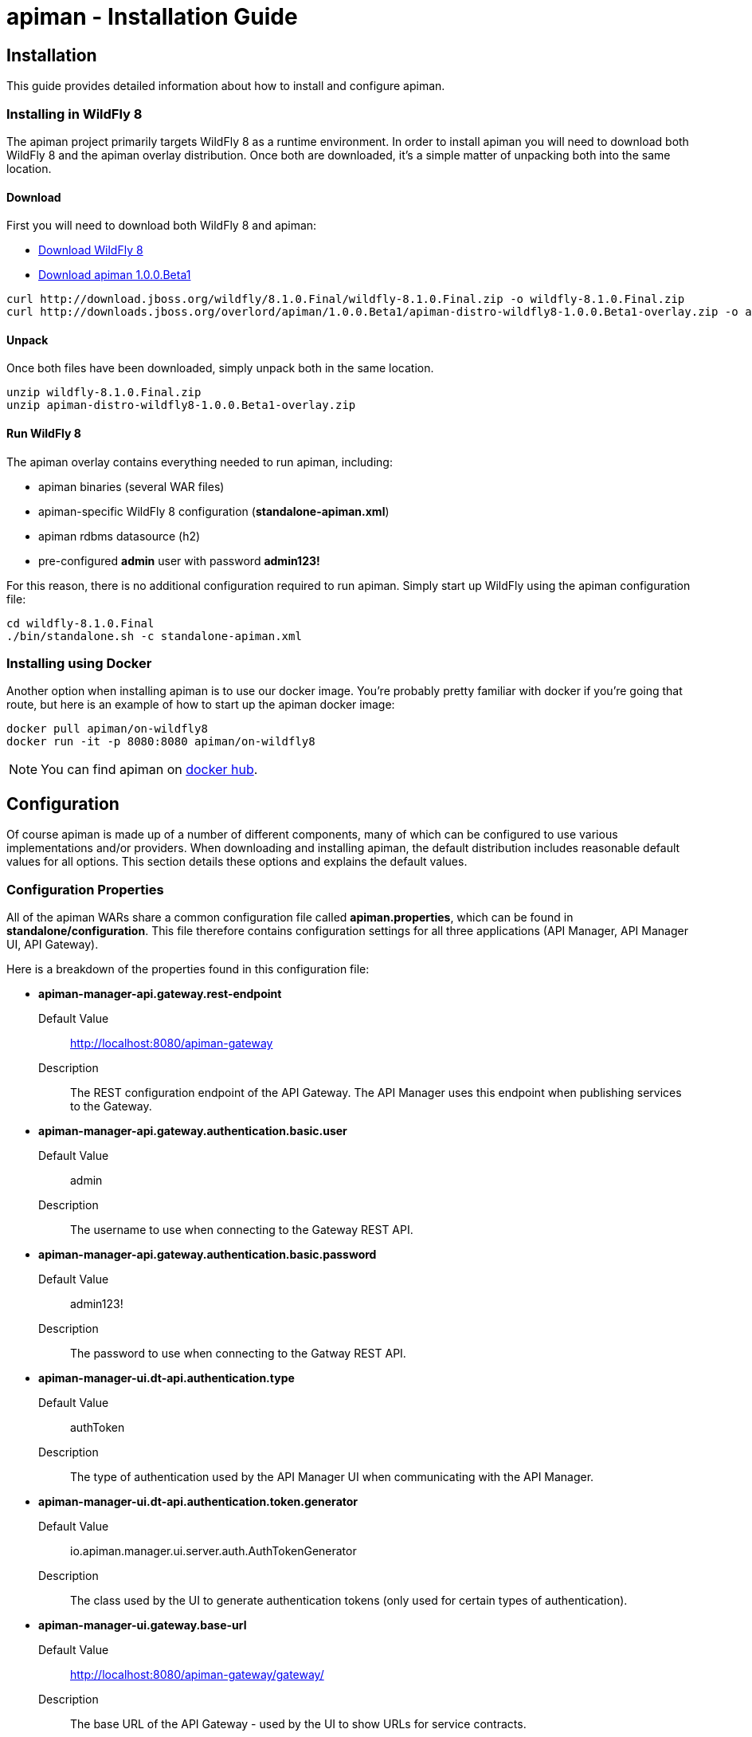 = apiman - Installation Guide
:homepage: http://apiman.io/
:doctype: book

== Installation
This guide provides detailed information about how to install and configure apiman.

=== Installing in WildFly 8
The apiman project primarily targets WildFly 8 as a runtime environment.  In order to install
apiman you will need to download both WildFly 8 and the apiman overlay distribution.  Once
both are downloaded, it's a simple matter of unpacking both into the same location.

==== Download
First you will need to download both WildFly 8 and apiman:

* http://download.jboss.org/wildfly/8.1.0.Final/wildfly-8.1.0.Final.zip[Download WildFly 8]
* http://downloads.jboss.org/overlord/apiman/1.0.0.Beta1/apiman-distro-wildfly8-1.0.0.Beta1-overlay.zip[Download apiman 1.0.0.Beta1]

....
curl http://download.jboss.org/wildfly/8.1.0.Final/wildfly-8.1.0.Final.zip -o wildfly-8.1.0.Final.zip
curl http://downloads.jboss.org/overlord/apiman/1.0.0.Beta1/apiman-distro-wildfly8-1.0.0.Beta1-overlay.zip -o apiman-distro-wildfly8-1.0.0.Beta1-overlay.zip
....

==== Unpack
Once both files have been downloaded, simply unpack both in the same location.

....
unzip wildfly-8.1.0.Final.zip
unzip apiman-distro-wildfly8-1.0.0.Beta1-overlay.zip
....

==== Run WildFly 8
The apiman overlay contains everything needed to run apiman, including:

* apiman binaries (several WAR files)
* apiman-specific WildFly 8 configuration (*standalone-apiman.xml*)
* apiman rdbms datasource (h2)
* pre-configured *admin* user with password *admin123!*

For this reason, there is no additional configuration required to run apiman.  Simply start up
WildFly using the apiman configuration file:

....
cd wildfly-8.1.0.Final
./bin/standalone.sh -c standalone-apiman.xml
....


=== Installing using Docker
Another option when installing apiman is to use our docker image.  You're probably pretty
familiar with docker if you're going that route, but here is an example of how to start up
the apiman docker image:

....
docker pull apiman/on-wildfly8
docker run -it -p 8080:8080 apiman/on-wildfly8
....

[NOTE]
====
You can find apiman on https://registry.hub.docker.com/repos/apiman/[docker hub].
====

== Configuration
Of course apiman is made up of a number of different components, many of which can be configured
to use various implementations and/or providers.  When downloading and installing apiman, the 
default distribution includes reasonable default values for all options.  This section details
these options and explains the default values.

=== Configuration Properties
All of the apiman WARs share a common configuration file called *apiman.properties*, which can 
be found in *standalone/configuration*.  This file therefore contains configuration settings
for all three applications (API Manager, API Manager UI, API Gateway).

Here is a breakdown of the properties found in this configuration file:

* *apiman-manager-api.gateway.rest-endpoint*
+
Default Value:: http://localhost:8080/apiman-gateway
+
Description:: The REST configuration endpoint of the API Gateway.  The API Manager uses this endpoint when publishing services to the Gateway.

* *apiman-manager-api.gateway.authentication.basic.user*
+
Default Value:: admin
+
Description:: The username to use when connecting to the Gateway REST API.

* *apiman-manager-api.gateway.authentication.basic.password*
+
Default Value:: admin123!
+
Description:: The password to use when connecting to the Gatway REST API.


* *apiman-manager-ui.dt-api.authentication.type*
+
Default Value:: authToken
+
Description:: The type of authentication used by the API Manager UI when communicating with the API Manager.

* *apiman-manager-ui.dt-api.authentication.token.generator*
+
Default Value:: io.apiman.manager.ui.server.auth.AuthTokenGenerator
+
Description:: The class used by the UI to generate authentication tokens (only used for certain types of authentication).

* *apiman-manager-ui.gateway.base-url*
+
Default Value:: http://localhost:8080/apiman-gateway/gateway/
+
Description:: The base URL of the API Gateway - used by the UI to show URLs for service contracts.

* *apiman-gateway.registry*
+
Default Value:: io.apiman.gateway.engine.ispn.InfinispanRegistry
+
Description:: The implementation of the service/application registry used by the API Gateway.  By default a persistent Infinispan cache is used.

* *apiman-gateway.connector-factory*
+
Default Value:: io.apiman.gateway.platforms.servlet.connectors.HttpConnectorFactory
+
Description:: The implementation of a connector factory for API endpoints of type "http".  This factory is used by the Gateway when proxying a request to a back-end endpoint.

* *apiman-gateway.policy-factory*
+
Default Value:: io.apiman.gateway.engine.policy.PolicyFactoryImpl
+
Description:: The class that the API Gateway will use creating policies.

* *apiman-gateway.components.ISharedStateComponent*
+
Default Value:: io.apiman.gateway.engine.impl.InMemorySharedStateComponent
+
Description:: The implementation of the shared-state component - a component that can store arbitrary state across request invocations.

* *apiman-gateway.components.IRateLimiterComponent*
+
Default Value:: io.apiman.gateway.engine.impl.InMemoryRateLimiterComponent
+
Description:: The implementation of the rate limiter component, which is used by the rate limiting policy.

* *apiman-gateway.components.IPolicyFailureFactoryComponent
+
Default Value:: io.apiman.gateway.platforms.servlet.PolicyFailureFactoryComponent
+
Description:: The implementation class to use for the factory that creates policy failures.


=== API Manager Database
The API Manager, by default, is a typical CDI application and uses JPA/Hibernate to persist its data.  The
JPA layer requires a data source to connect to a supported database.  When running in WildFly this 
datasource is made available by deploying the following file:

....
standalone/deployments/apiman-ds.xml
....

Out of the box this data source is usually a simple H2 configuration, but you can (of course) change
it to support whatever database you desire.

....
<?xml version="1.0" encoding="UTF-8"?>
<datasources>
  <datasource jndi-name="jdbc/ApiManDT" pool-name="apiman-manager-api" enabled="true"
    use-java-context="true">
    <connection-url>jdbc:h2:${jboss.server.data.dir}${/}h2${/}apiman-manager-api;MVCC=true</connection-url>
    <driver>h2</driver>
    <security>
      <user-name>sa</user-name>
    </security>
  </datasource>
</datasources>
....

=== API Gateway Registry
The API Gateway includes a registry that stores the published service and application information.
This registry is updated whenever a user publishes a service (or registers an application) from 
within the API Manager UI.  The registry contains just the configuration information necessary for
the API Gateway to properly apply the appropriate policies to all inbound requests.

Out of the box, the API Gateway is configured to use a persistent Infinispan cache to store the
published/registered data.  The configuration of the Infinispan cache can be found in 
*standalone-apiman.xml* and is detailed here:

....
<subsystem xmlns="urn:jboss:domain:infinispan:2.0">
  <cache-container name="apiman-gateway" default-cache="registry" start="EAGER">
    <local-cache name="registry" batching="true">
      <file-store passivation="false" purge="false" />
    </local-cache>
  </cache-container>
</subsystem>
....

This cache can be configured however you choose, but in all cases should be made persistent.


:numbered!:
